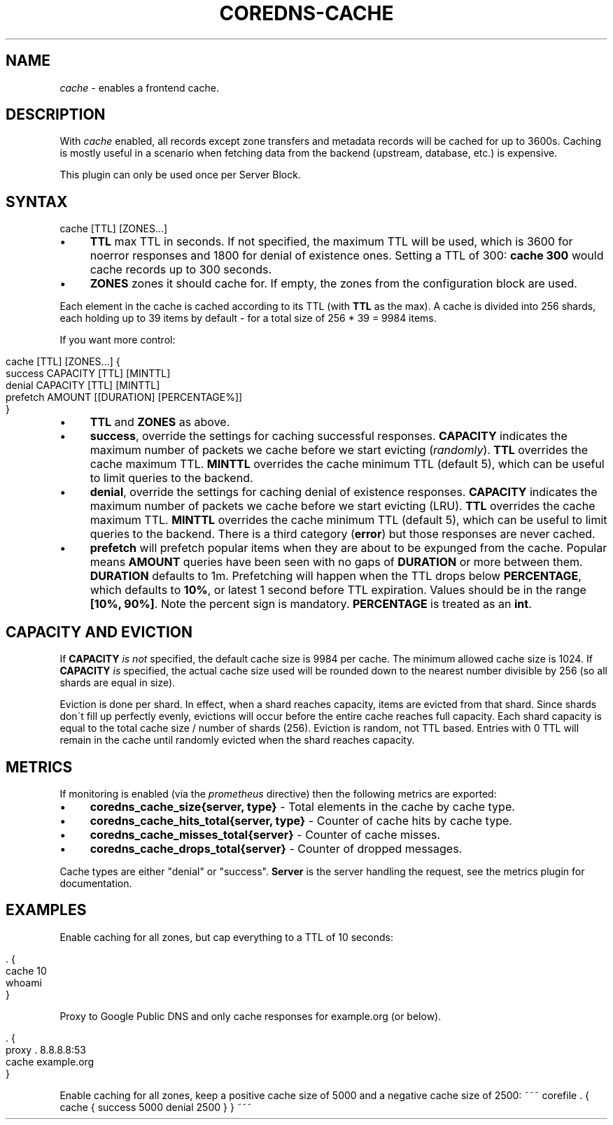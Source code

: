 .\" generated with Ronn/v0.7.3
.\" http://github.com/rtomayko/ronn/tree/0.7.3
.
.TH "COREDNS\-CACHE" "7" "December 2018" "CoreDNS" "CoreDNS plugins"
.
.SH "NAME"
\fIcache\fR \- enables a frontend cache\.
.
.SH "DESCRIPTION"
With \fIcache\fR enabled, all records except zone transfers and metadata records will be cached for up to 3600s\. Caching is mostly useful in a scenario when fetching data from the backend (upstream, database, etc\.) is expensive\.
.
.P
This plugin can only be used once per Server Block\.
.
.SH "SYNTAX"
.
.nf

cache [TTL] [ZONES\.\.\.]
.
.fi
.
.IP "\(bu" 4
\fBTTL\fR max TTL in seconds\. If not specified, the maximum TTL will be used, which is 3600 for noerror responses and 1800 for denial of existence ones\. Setting a TTL of 300: \fBcache 300\fR would cache records up to 300 seconds\.
.
.IP "\(bu" 4
\fBZONES\fR zones it should cache for\. If empty, the zones from the configuration block are used\.
.
.IP "" 0
.
.P
Each element in the cache is cached according to its TTL (with \fBTTL\fR as the max)\. A cache is divided into 256 shards, each holding up to 39 items by default \- for a total size of 256 * 39 = 9984 items\.
.
.P
If you want more control:
.
.IP "" 4
.
.nf

cache [TTL] [ZONES\.\.\.] {
    success CAPACITY [TTL] [MINTTL]
    denial CAPACITY [TTL] [MINTTL]
    prefetch AMOUNT [[DURATION] [PERCENTAGE%]]
}
.
.fi
.
.IP "" 0
.
.IP "\(bu" 4
\fBTTL\fR and \fBZONES\fR as above\.
.
.IP "\(bu" 4
\fBsuccess\fR, override the settings for caching successful responses\. \fBCAPACITY\fR indicates the maximum number of packets we cache before we start evicting (\fIrandomly\fR)\. \fBTTL\fR overrides the cache maximum TTL\. \fBMINTTL\fR overrides the cache minimum TTL (default 5), which can be useful to limit queries to the backend\.
.
.IP "\(bu" 4
\fBdenial\fR, override the settings for caching denial of existence responses\. \fBCAPACITY\fR indicates the maximum number of packets we cache before we start evicting (LRU)\. \fBTTL\fR overrides the cache maximum TTL\. \fBMINTTL\fR overrides the cache minimum TTL (default 5), which can be useful to limit queries to the backend\. There is a third category (\fBerror\fR) but those responses are never cached\.
.
.IP "\(bu" 4
\fBprefetch\fR will prefetch popular items when they are about to be expunged from the cache\. Popular means \fBAMOUNT\fR queries have been seen with no gaps of \fBDURATION\fR or more between them\. \fBDURATION\fR defaults to 1m\. Prefetching will happen when the TTL drops below \fBPERCENTAGE\fR, which defaults to \fB10%\fR, or latest 1 second before TTL expiration\. Values should be in the range \fB[10%, 90%]\fR\. Note the percent sign is mandatory\. \fBPERCENTAGE\fR is treated as an \fBint\fR\.
.
.IP "" 0
.
.SH "CAPACITY AND EVICTION"
If \fBCAPACITY\fR \fIis not\fR specified, the default cache size is 9984 per cache\. The minimum allowed cache size is 1024\. If \fBCAPACITY\fR \fIis\fR specified, the actual cache size used will be rounded down to the nearest number divisible by 256 (so all shards are equal in size)\.
.
.P
Eviction is done per shard\. In effect, when a shard reaches capacity, items are evicted from that shard\. Since shards don\'t fill up perfectly evenly, evictions will occur before the entire cache reaches full capacity\. Each shard capacity is equal to the total cache size / number of shards (256)\. Eviction is random, not TTL based\. Entries with 0 TTL will remain in the cache until randomly evicted when the shard reaches capacity\.
.
.SH "METRICS"
If monitoring is enabled (via the \fIprometheus\fR directive) then the following metrics are exported:
.
.IP "\(bu" 4
\fBcoredns_cache_size{server, type}\fR \- Total elements in the cache by cache type\.
.
.IP "\(bu" 4
\fBcoredns_cache_hits_total{server, type}\fR \- Counter of cache hits by cache type\.
.
.IP "\(bu" 4
\fBcoredns_cache_misses_total{server}\fR \- Counter of cache misses\.
.
.IP "\(bu" 4
\fBcoredns_cache_drops_total{server}\fR \- Counter of dropped messages\.
.
.IP "" 0
.
.P
Cache types are either "denial" or "success"\. \fBServer\fR is the server handling the request, see the metrics plugin for documentation\.
.
.SH "EXAMPLES"
Enable caching for all zones, but cap everything to a TTL of 10 seconds:
.
.IP "" 4
.
.nf

\&\. {
    cache 10
    whoami
}
.
.fi
.
.IP "" 0
.
.P
Proxy to Google Public DNS and only cache responses for example\.org (or below)\.
.
.IP "" 4
.
.nf

\&\. {
    proxy \. 8\.8\.8\.8:53
    cache example\.org
}
.
.fi
.
.IP "" 0
.
.P
Enable caching for all zones, keep a positive cache size of 5000 and a negative cache size of 2500: ~~~ corefile \. { cache { success 5000 denial 2500 } } ~~~
